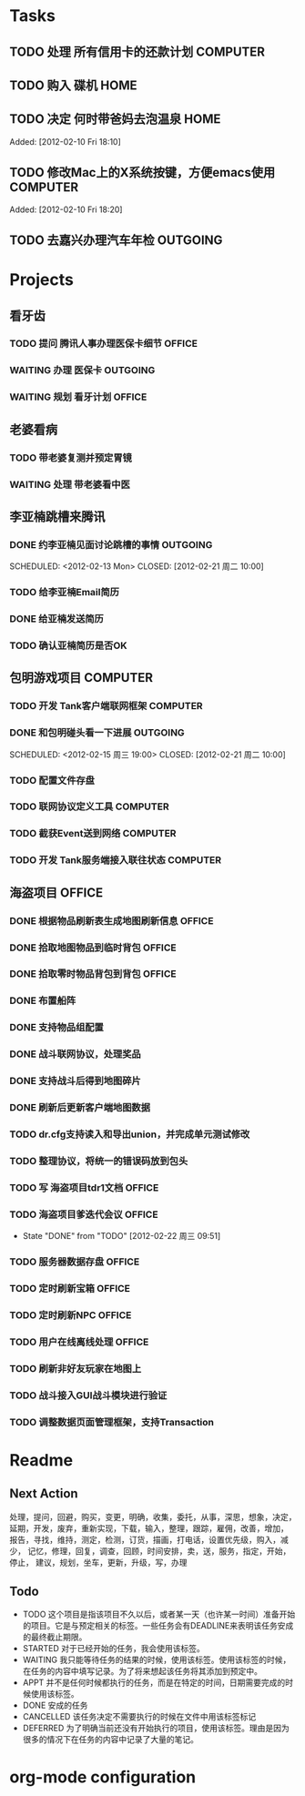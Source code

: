 * Tasks
** TODO 处理 所有信用卡的还款计划                                   :COMPUTER:
   SCHEDULED: <2012-02-13 Mon>
** TODO 购入 碟机                                                       :HOME:
** TODO 决定 何时带爸妈去泡温泉                                         :HOME:

Added: [2012-02-10 Fri 18:10]
** TODO 修改Mac上的X系统按键，方便emacs使用                         :COMPUTER:

Added: [2012-02-10 Fri 18:20]
** TODO 去嘉兴办理汽车年检                                          :OUTGOING:
    DEADLINE: <2012-02-29 Wed -3d> SCHEDULED: <2012-02-26 周日>
* Projects
#+CATEGORY: Projects
** 看牙齿
*** TODO 提问 腾讯人事办理医保卡细节                                  :OFFICE:
    DEADLINE: <2012-02-13 Mon>
*** WAITING 办理 医保卡                                             :OUTGOING:
*** WAITING 规划 看牙计划                                             :OFFICE:
** 老婆看病
*** TODO 带老婆复测并预定胃镜
    SCHEDULED: <2012-02-25 周六>
*** WAITING 处理 带老婆看中医
** 李亚楠跳槽来腾讯
*** DONE 约李亚楠见面讨论跳槽的事情                                 :OUTGOING:
   SCHEDULED: <2012-02-13 Mon> CLOSED: [2012-02-21 周二 10:00]    
*** TODO 给李亚楠Email简历
*** DONE 给亚楠发送简历
    SCHEDULED: <2012-02-23 周四> CLOSED: [2012-02-24 周五 16:40]
*** TODO 确认亚楠简历是否OK
    SCHEDULED: <2012-02-26 周日>
** 包明游戏项目                                                     :COMPUTER:
#+CATEGORY: Tank
*** TODO 开发 Tank客户端联网框架                             :COMPUTER:
*** DONE 和包明碰头看一下进展                                       :OUTGOING:
    SCHEDULED: <2012-02-15 周三 19:00> CLOSED: [2012-02-21 周二 10:00]    
*** TODO 配置文件存盘
*** TODO 联网协议定义工具                                           :COMPUTER:
*** TODO 截获Event送到网络                                          :COMPUTER:
*** TODO 开发 Tank服务端接入联往状态                                :COMPUTER:
** 海盗项目                                                           :OFFICE:
#+CATEGORY: Pirate
*** DONE 根据物品刷新表生成地图刷新信息                               :OFFICE:
    DEADLINE: <2012-03-10 周六> CLOSED: [2012-02-22 周三 10:00]
*** DONE 拾取地图物品到临时背包                                       :OFFICE:
    SCHEDULED: <2012-02-22 周三> CLOSED: [2012-02-22 周三 11:40]
*** DONE 拾取零时物品背包到背包                                       :OFFICE:
    SCHEDULED: <2012-02-22 周三> CLOSED: [2012-02-22 周三 11:40]
*** DONE 布置船阵
    CLOSED: [2012-02-21 周二 09:55]

*** DONE 支持物品组配置
    SCHEDULED: <2012-02-23 周四> CLOSED: [2012-02-24 周五 10:40]
*** DONE 战斗联网协议，处理奖品
    CLOSED: [2012-02-24 周五 13:15]
*** DONE 支持战斗后得到地图碎片
    SCHEDULED: <2012-02-23 周四> CLOSED: [2012-02-24 周五 16:35]
*** DONE 刷新后更新客户端地图数据
    SCHEDULED: <2012-02-24 周五> CLOSED: [2012-02-24 周五 16:35]
*** TODO dr.cfg支持读入和导出union，并完成单元测试修改
*** TODO 整理协议，将统一的错误码放到包头
*** TODO 写 海盗项目tdr1文档                                          :OFFICE:
    DEADLINE: <2012-03-05 周一> SCHEDULED: <2012-02-27 周一>
*** TODO 海盗项目爹迭代会议                                           :OFFICE:
    SCHEDULED: <2012-02-27 周一 +2w>
    - State "DONE"       from "TODO"       [2012-02-22 周三 09:51]
    :PROPERTIES:
    :LAST_REPEAT: [2012-02-22 周三 09:51]
    :END:
*** TODO 服务器数据存盘                                               :OFFICE:
*** TODO 定时刷新宝箱                                                 :OFFICE:
*** TODO 定时刷新NPC                                                  :OFFICE:
*** TODO 用户在线离线处理                                             :OFFICE:
*** TODO 刷新非好友玩家在地图上
*** TODO 战斗接入GUI战斗模块进行验证
*** TODO 调整数据页面管理框架，支持Transaction

* Readme
** Next Action
   处理，提问，回避，购买，变更，明确，收集，委托，从事，深思，想象，决定，
   延期，开发，废弃，重新实现，下载，输入，整理，跟踪，雇佣，改善，增加，
   报告，寻找，维持，测定，检测，订货，描画，打电话，设置优先级，购入，减少，
   记忆，修理，回复，调查，回顾，时间安排，卖，送，服务，指定，开始，停止，
   建议，规划，坐车，更新，升级，写，办理
** Todo
- TODO       这个项目是指该项目不久以后，或者某一天（也许某一时间）准备开始的项目。它是与预定相关的标签。一些任务会有DEADLINE来表明该任务安成的最终截止期限。
- STARTED    对于已经开始的任务，我会使用该标签。
- WAITING    我只能等待任务的结果的时候，使用该标签。使用该标签的时候，在任务的内容中填写记录。为了将来想起该任务将其添加到预定中。
- APPT       并不是任何时候都执行的任务，而是在特定的时间，日期需要完成的时候使用该标签。
- DONE       安成的任务
- CANCELLED  该任务决定不需要执行的时候在文件中用该标签标记
- DEFERRED   为了明确当前还没有开始执行的项目，使用该标签。理由是因为很多的情况下在任务的内容中记录了大量的笔记。

* org-mode configuration
#+STARTUP: overview
#+TAGS: { OFFICE(o) HOME(h) OUTGOING(u) } COMPUTER(c) PROJECT(p) READING(r)
#+TAGS: DVD(d) LUNCHTIME(l)
#+STARTUP: hidestars
#+SEQ_TODO: TODO(t) STARTED(s) WAITING(w) APPT(a) | DONE(d) CANCELLED(c) DEFERED(f)
